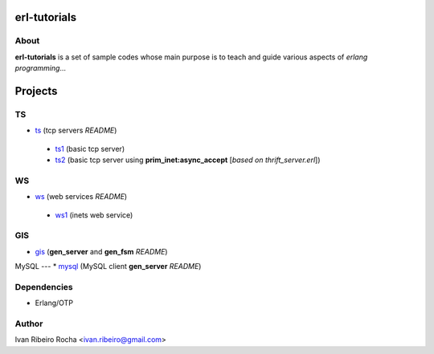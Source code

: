=============
erl-tutorials
=============

About
-----
**erl-tutorials** is a set of sample codes whose main purpose is to teach and guide various aspects of *erlang programming*... 

========
Projects
========

TS
--
* `ts <https://github.com/irr/erl-tutorials/tree/master/ts>`_ (tcp servers *README*)
 - `ts1 <https://github.com/irr/erl-tutorials/tree/master/ts/ts1>`_ (basic tcp server)
 - `ts2 <https://github.com/irr/erl-tutorials/tree/master/ts/ts2>`_ (basic tcp server using **prim_inet:async_accept** [*based on thrift_server.erl*])

WS
--
* `ws <https://github.com/irr/erl-tutorials/tree/master/ws>`_ (web services *README*)
 - `ws1 <https://github.com/irr/erl-tutorials/tree/master/ws/ws1>`_ (inets web service)

GIS
---
* `gis <https://github.com/irr/erl-tutorials/tree/master/gis>`_ (**gen_server** and **gen_fsm** *README*)


MySQL
---
* `mysql <https://github.com/irr/erl-tutorials/tree/master/mysql>`_ (MySQL client **gen_server** *README*)

Dependencies
------------
- Erlang/OTP

Author
------
Ivan Ribeiro Rocha <ivan.ribeiro@gmail.com> 


